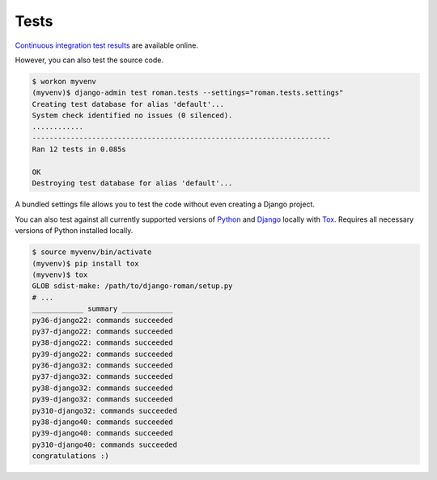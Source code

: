 .. _tests:

Tests
*****

`Continuous integration test results <https://app.travis-ci.com/github/richardcornish/django-roman>`_ are available online.

However, you can also test the source code.

.. code-block:: bash

   $ workon myvenv
   (myvenv)$ django-admin test roman.tests --settings="roman.tests.settings"
   Creating test database for alias 'default'...
   System check identified no issues (0 silenced).
   ............
   ----------------------------------------------------------------------
   Ran 12 tests in 0.085s
   
   OK
   Destroying test database for alias 'default'...

A bundled settings file allows you to test the code without even creating a Django project.

You can also test against all currently supported versions of `Python <https://docs.djangoproject.com/en/dev/faq/install/#what-python-version-can-i-use-with-django>`_ and `Django <https://www.djangoproject.com/download/#supported-versions>`_ locally with `Tox <https://tox.wiki/>`_. Requires all necessary versions of Python installed locally.

.. code-block:: bash

   $ source myvenv/bin/activate
   (myvenv)$ pip install tox
   (myvenv)$ tox
   GLOB sdist-make: /path/to/django-roman/setup.py
   # ...
   ____________ summary ____________
   py36-django22: commands succeeded
   py37-django22: commands succeeded
   py38-django22: commands succeeded
   py39-django22: commands succeeded
   py36-django32: commands succeeded
   py37-django32: commands succeeded
   py38-django32: commands succeeded
   py39-django32: commands succeeded
   py310-django32: commands succeeded
   py38-django40: commands succeeded
   py39-django40: commands succeeded
   py310-django40: commands succeeded
   congratulations :)
